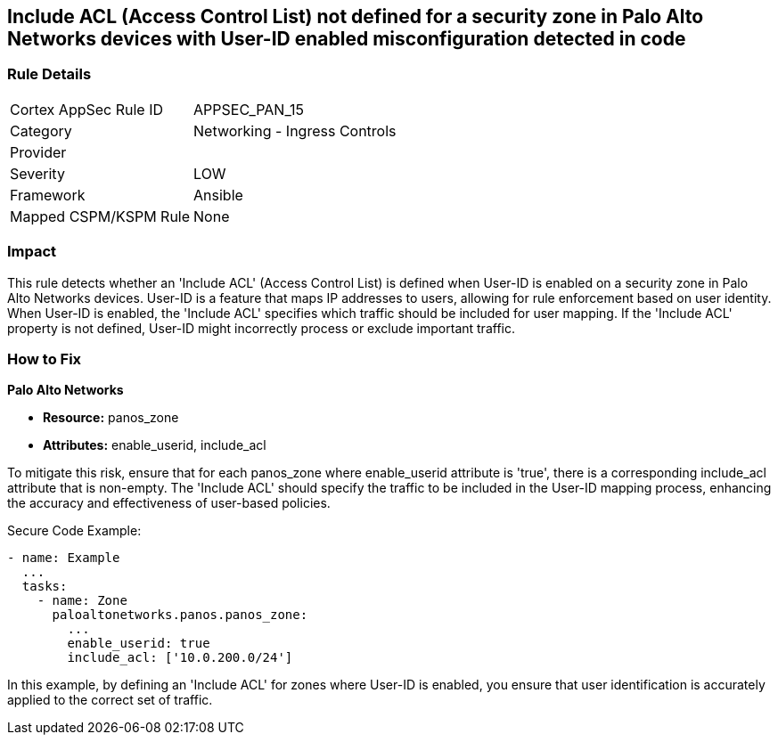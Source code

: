 == Include ACL (Access Control List) not defined for a security zone in Palo Alto Networks devices with User-ID enabled misconfiguration detected in code

=== Rule Details

[cols="1,2"]
|===
|Cortex AppSec Rule ID |APPSEC_PAN_15
|Category |Networking - Ingress Controls
|Provider |
|Severity |LOW
|Framework |Ansible
|Mapped CSPM/KSPM Rule |None
|===


=== Impact
This rule detects whether an 'Include ACL' (Access Control List) is defined when User-ID is enabled on a security zone in Palo Alto Networks devices. User-ID is a feature that maps IP addresses to users, allowing for rule enforcement based on user identity. When User-ID is enabled, the 'Include ACL' specifies which traffic should be included for user mapping. If the 'Include ACL' property is not defined, User-ID might incorrectly process or exclude important traffic.

=== How to Fix

*Palo Alto Networks*

* *Resource:* panos_zone
* *Attributes:* enable_userid, include_acl

To mitigate this risk, ensure that for each panos_zone where enable_userid attribute is 'true', there is a corresponding include_acl attribute that is non-empty. The 'Include ACL' should specify the traffic to be included in the User-ID mapping process, enhancing the accuracy and effectiveness of user-based policies.

Secure Code Example:

[source,yaml]
----
- name: Example
  ...
  tasks:
    - name: Zone
      paloaltonetworks.panos.panos_zone:
        ...
        enable_userid: true
        include_acl: ['10.0.200.0/24']
----

In this example, by defining an 'Include ACL' for zones where User-ID is enabled, you ensure that user identification is accurately applied to the correct set of traffic.
